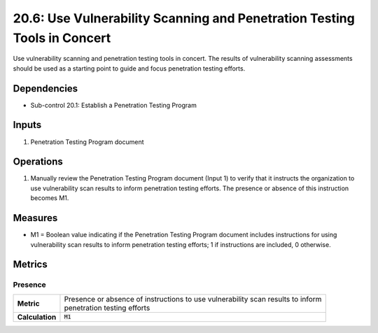 20.6: Use Vulnerability Scanning and Penetration Testing Tools in Concert
==========================================================================
Use vulnerability scanning and penetration testing tools in concert. The results of vulnerability scanning assessments should be used as a starting point to guide and focus penetration testing efforts.

.. list-table::
	:header-rows: 1

	* - Asset Type
	  - Security Function
	  - Implementation Groups
	* - N/A
	* - N/A
	  - 2, 3

Dependencies
------------
* Sub-control 20.1: Establish a Penetration Testing Program

Inputs
-----------
#. Penetration Testing Program document

Operations
----------
#. Manually review the Penetration Testing Program document (Input 1) to verify that it instructs the organization to use vulnerability scan results to inform penetration testing efforts. The presence or absence of this instruction becomes M1.

Measures
--------
* M1 = Boolean value indicating if the Penetration Testing Program document includes instructions for using vulnerability scan results to inform penetration testing efforts; 1 if instructions are included, 0 otherwise.

Metrics
-------

Presence
^^^^^^^^
.. list-table::

	* - **Metric**
	  - | Presence or absence of instructions to use vulnerability scan results to inform
	    | penetration testing efforts
	* - **Calculation**
	  - :code:`M1`

.. history
.. authors
.. license
